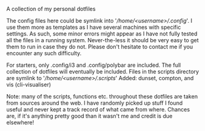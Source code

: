 #+OPTIONS: toc:nil

# dotfiles
A collection of my personal dotfiles

The config files here could be symlink into '/\slash{}home\slash{}<username>\slash{}.config/'.  I use them more as templates as I have several machines with specific settings.
As such, some minor errors might appear as I have not fully tested all the files in a running system.  Never-the-less it should be very easy to get them to run in case they do not.  
Please don't hesitate to contact me if you encounter any such difficulty.

For starters, only .config/i3 and .config/polybar are included.  The full collection of dotfiles will eventually be included.
Files in the scripts directory are symlink to '/\slash{}home\slash{}<username>\slash{}.scripts/' 
Added: dunset, compton, and vis (cli-visualiser)

Note: many of the scripts, functions etc. throughout these dotfiles are taken from sources around the web.  I have randomly picked up stuff I found useful and never kept a track record of what came from where.
Chances are, if it's anything pretty good than it wasn't me and credit is due elsewhere! 
